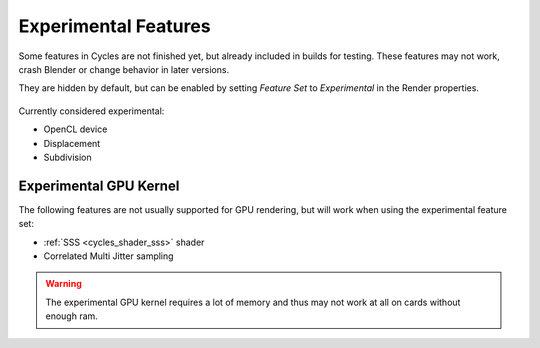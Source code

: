 
*********************
Experimental Features
*********************

Some features in Cycles are not finished yet, but already included in builds for testing.
These features may not work, crash Blender or change behavior in later versions.

They are hidden by default, but can be enabled by setting *Feature Set* to
*Experimental* in the Render properties.


.. figure:: /images/experimental.jpg

Currently considered experimental:

- OpenCL device
- Displacement
- Subdivision
  

Experimental GPU Kernel
=======================

The following features are not usually supported for GPU rendering,
but will work when using the experimental feature set:

- :ref:`SSS <cycles_shader_sss>` shader
- Correlated Multi Jitter sampling
  
.. warning:: The experimental GPU kernel requires a lot of memory
             and thus may not work at all on cards without enough ram.
